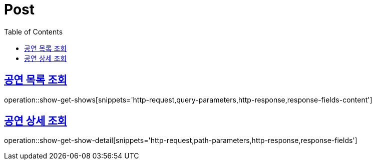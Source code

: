 = Post
:doctype: book
:icons: font
:source-highlighter: highlightjs
:toc: left
:toclevels: 2
:sectlinks:


[[show-get-shows]]
== 공연 목록 조회

operation::show-get-shows[snippets='http-request,query-parameters,http-response,response-fields-content']


[[show-get-show-detail]]
== 공연 상세 조회

operation::show-get-show-detail[snippets='http-request,path-parameters,http-response,response-fields']
